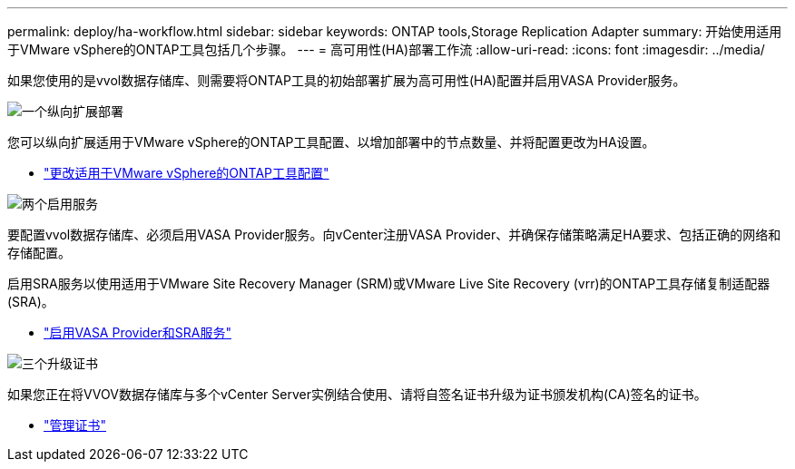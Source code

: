 ---
permalink: deploy/ha-workflow.html 
sidebar: sidebar 
keywords: ONTAP tools,Storage Replication Adapter 
summary: 开始使用适用于VMware vSphere的ONTAP工具包括几个步骤。 
---
= 高可用性(HA)部署工作流
:allow-uri-read: 
:icons: font
:imagesdir: ../media/


[role="lead"]
如果您使用的是vvol数据存储库、则需要将ONTAP工具的初始部署扩展为高可用性(HA)配置并启用VASA Provider服务。

.image:https://raw.githubusercontent.com/NetAppDocs/common/main/media/number-1.png["一个"]纵向扩展部署
[role="quick-margin-para"]
您可以纵向扩展适用于VMware vSphere的ONTAP工具配置、以增加部署中的节点数量、并将配置更改为HA设置。

[role="quick-margin-list"]
* link:../manage/edit-appliance-settings.html["更改适用于VMware vSphere的ONTAP工具配置"]


.image:https://raw.githubusercontent.com/NetAppDocs/common/main/media/number-2.png["两个"]启用服务
[role="quick-margin-para"]
要配置vvol数据存储库、必须启用VASA Provider服务。向vCenter注册VASA Provider、并确保存储策略满足HA要求、包括正确的网络和存储配置。

[role="quick-margin-para"]
启用SRA服务以使用适用于VMware Site Recovery Manager (SRM)或VMware Live Site Recovery (vrr)的ONTAP工具存储复制适配器(SRA)。

[role="quick-margin-list"]
* link:../manage/enable-services.html["启用VASA Provider和SRA服务"]


.image:https://raw.githubusercontent.com/NetAppDocs/common/main/media/number-3.png["三个"]升级证书
[role="quick-margin-para"]
如果您正在将VVOV数据存储库与多个vCenter Server实例结合使用、请将自签名证书升级为证书颁发机构(CA)签名的证书。

[role="quick-margin-list"]
* link:../manage/certificate-manage.html["管理证书"]

